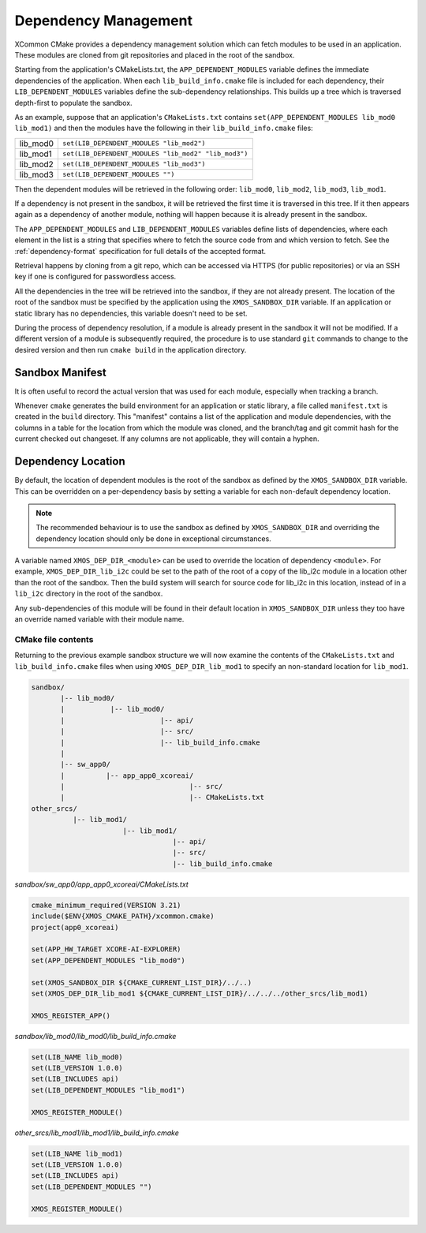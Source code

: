 Dependency Management
---------------------

XCommon CMake provides a dependency management solution which can fetch modules to be used in an application.
These modules are cloned from git repositories and placed in the root of the sandbox.

Starting from the application's CMakeLists.txt, the ``APP_DEPENDENT_MODULES`` variable defines the immediate
dependencies of the application. When each ``lib_build_info.cmake`` file is included for each dependency, their
``LIB_DEPENDENT_MODULES`` variables define the sub-dependency relationships. This builds up a tree which is
traversed depth-first to populate the sandbox.

As an example, suppose that an application's ``CMakeLists.txt`` contains ``set(APP_DEPENDENT_MODULES lib_mod0 lib_mod1)``
and then the modules have the following in their ``lib_build_info.cmake`` files:

========  ====================================================
lib_mod0  ``set(LIB_DEPENDENT_MODULES "lib_mod2")``
lib_mod1  ``set(LIB_DEPENDENT_MODULES "lib_mod2" "lib_mod3")``
lib_mod2  ``set(LIB_DEPENDENT_MODULES "lib_mod3")``
lib_mod3  ``set(LIB_DEPENDENT_MODULES "")``
========  ====================================================

Then the dependent modules will be retrieved in the following order: ``lib_mod0``, ``lib_mod2``, ``lib_mod3``, ``lib_mod1``.

If a dependency is not present in the sandbox, it will be retrieved the first time it is traversed in this tree.
If it then appears again as a dependency of another module, nothing will happen because it is already present
in the sandbox.

The ``APP_DEPENDENT_MODULES`` and ``LIB_DEPENDENT_MODULES`` variables define lists of dependencies, where each
element in the list is a string that specifies where to fetch the source code from and which version to fetch.
See the :ref:`dependency-format` specification for full details of the accepted format.

Retrieval happens by cloning from a git repo, which can be accessed via HTTPS (for public repositories) or via
an SSH key if one is configured for passwordless access.

All the dependencies in the tree will be retrieved into the sandbox, if they are not already present. The location
of the root of the sandbox must be specified by the application using the ``XMOS_SANDBOX_DIR`` variable. If an
application or static library has no dependencies, this variable doesn't need to be set.

During the process of dependency resolution, if a module is already present in the sandbox it will not be modified.
If a different version of a module is subsequently required, the procedure is to use standard ``git`` commands to
change to the desired version and then run ``cmake build`` in the application directory.

Sandbox Manifest
^^^^^^^^^^^^^^^^

It is often useful to record the actual version that was used for each module, especially when tracking a branch.

Whenever ``cmake`` generates the build environment for an application or static library, a file called ``manifest.txt``
is created in the ``build`` directory. This "manifest" contains a list of the application and module dependencies, with the
columns in a table for the location from which the module was cloned, and the branch/tag and git commit hash for the
current checked out changeset. If any columns are not applicable, they will contain a hyphen.

Dependency Location
^^^^^^^^^^^^^^^^^^^

By default, the location of dependent modules is the root of the sandbox as defined by the ``XMOS_SANDBOX_DIR``
variable. This can be overridden on a per-dependency basis by setting a variable for each non-default dependency
location.

.. note::
    The recommended behaviour is to use the sandbox as defined by ``XMOS_SANDBOX_DIR`` and overriding the dependency
    location should only be done in exceptional circumstances.

A variable named ``XMOS_DEP_DIR_<module>`` can be used to override the location of dependency ``<module>``.
For example, ``XMOS_DEP_DIR_lib_i2c`` could be set to the path of the root of a copy of the lib_i2c module in
a location other than the root of the sandbox. Then the build system will search for source code for lib_i2c in
this location, instead of in a ``lib_i2c`` directory in the root of the sandbox.

Any sub-dependencies of this module will be found in their default location in ``XMOS_SANDBOX_DIR`` unless they
too have an override named variable with their module name.

CMake file contents
"""""""""""""""""""

Returning to the previous example sandbox structure we will now examine the contents of the ``CMakeLists.txt``
and ``lib_build_info.cmake`` files when using ``XMOS_DEP_DIR_lib_mod1`` to specify an non-standard location for
``lib_mod1``.

.. code-block::

    sandbox/
           |-- lib_mod0/
           |           |-- lib_mod0/
           |                       |-- api/
           |                       |-- src/
           |                       |-- lib_build_info.cmake
           |
           |-- sw_app0/
           |          |-- app_app0_xcoreai/
           |                              |-- src/
           |                              |-- CMakeLists.txt
    other_srcs/
              |-- lib_mod1/
                          |-- lib_mod1/
                                      |-- api/
                                      |-- src/
                                      |-- lib_build_info.cmake

`sandbox/sw_app0/app_app0_xcoreai/CMakeLists.txt`

.. code-block:: cmake

    cmake_minimum_required(VERSION 3.21)
    include($ENV{XMOS_CMAKE_PATH}/xcommon.cmake)
    project(app0_xcoreai)

    set(APP_HW_TARGET XCORE-AI-EXPLORER)
    set(APP_DEPENDENT_MODULES "lib_mod0")

    set(XMOS_SANDBOX_DIR ${CMAKE_CURRENT_LIST_DIR}/../..)
    set(XMOS_DEP_DIR_lib_mod1 ${CMAKE_CURRENT_LIST_DIR}/../../../other_srcs/lib_mod1)

    XMOS_REGISTER_APP()

`sandbox/lib_mod0/lib_mod0/lib_build_info.cmake`

.. code-block:: cmake

    set(LIB_NAME lib_mod0)
    set(LIB_VERSION 1.0.0)
    set(LIB_INCLUDES api)
    set(LIB_DEPENDENT_MODULES "lib_mod1")

    XMOS_REGISTER_MODULE()

`other_srcs/lib_mod1/lib_mod1/lib_build_info.cmake`

.. code-block:: cmake

    set(LIB_NAME lib_mod1)
    set(LIB_VERSION 1.0.0)
    set(LIB_INCLUDES api)
    set(LIB_DEPENDENT_MODULES "")

    XMOS_REGISTER_MODULE()
